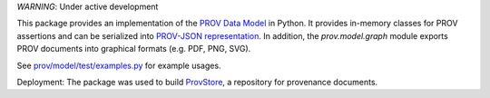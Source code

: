 *WARNING*: Under active development

This package provides an implementation of the `PROV Data Model <http://www.w3.org/TR/prov-dm/>`_ in Python.
It provides in-memory classes for PROV assertions and can be serialized into `PROV-JSON representation <http://www.w3.org/Submission/prov-json/>`_.
In addition, the `prov.model.graph` module exports PROV documents into graphical formats (e.g. PDF, PNG, SVG).

See `prov/model/test/examples.py <https://github.com/trungdong/prov/blob/master/prov/model/test/examples.py>`_ for example usages.

Deployment: The package was used to build `ProvStore <https://provenance.ecs.soton.ac.uk/store/>`_, a repository for provenance documents.
